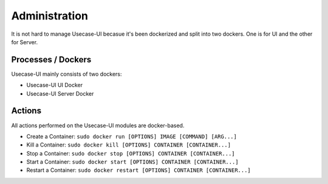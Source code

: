 .. This work is licensed under a Creative Commons Attribution 4.0 International License.


Administration
--------------

It is not hard to manage Usecase-UI becasue it's been dockerized and split into two dockers. One is for UI and the other for Server.

Processes / Dockers
^^^^^^^^^^^^^^^^^^^

Usecase-UI mainly consists of two dockers:

* Usecase-UI UI Docker

* Usecase-UI Server Docker

Actions
^^^^^^^

All actions performed on the Usecase-UI modules are docker-based.

* Create a Container: ``sudo docker run [OPTIONS] IMAGE [COMMAND] [ARG...]``

* Kill a Container: ``sudo docker kill [OPTIONS] CONTAINER [CONTAINER...]``

* Stop a Container: ``sudo docker stop [OPTIONS] CONTAINER [CONTAINER...]``

* Start a Container: ``sudo docker start [OPTIONS] CONTAINER [CONTAINER...]``

* Restart a Container: ``sudo docker restart [OPTIONS] CONTAINER [CONTAINER...]``
